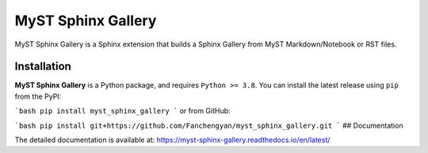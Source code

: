 ===================
MyST Sphinx Gallery
===================

MyST Sphinx Gallery is a Sphinx extension that builds a Sphinx Gallery from MyST Markdown/Notebook or RST files.

Installation
------------

**MyST Sphinx Gallery** is a Python package, and requires ``Python >= 3.8``. You can install the latest release using ``pip`` from the PyPI:


```bash
pip install myst_sphinx_gallery
```
or from GitHub:

```bash
pip install git+https://github.com/Fanchengyan/myst_sphinx_gallery.git
```
## Documentation

The detailed documentation is available at: `<https://myst-sphinx-gallery.readthedocs.io/en/latest/>`_


 
